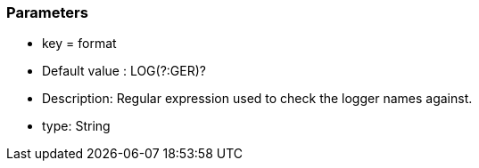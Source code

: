 === Parameters

* key = format
* Default value : LOG(?:GER)?
* Description: Regular expression used to check the logger names against.
* type: String


